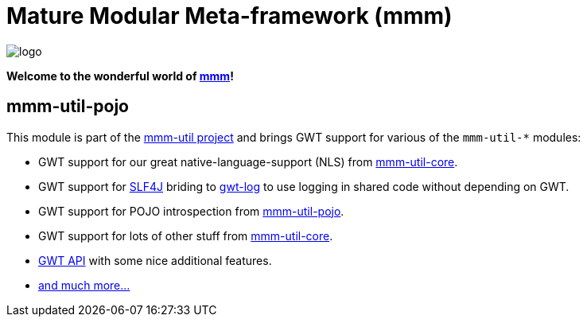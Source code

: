 = Mature Modular Meta-framework (mmm)

image:https://raw.github.com/m-m-m/mmm/master/src/site/resources/images/logo.png[logo]

*Welcome to the wonderful world of http://m-m-m.sourceforge.net/index.html[mmm]!*

== mmm-util-pojo

This module is part of the link:../../..[mmm-util project] and brings GWT support for various of the `mmm-util-*` modules:

* GWT support for our great native-language-support (NLS) from link:../core[mmm-util-core].
* GWT support for http://www.slf4j.org/[SLF4J] briding to https://github.com/fredsa/gwt-log[gwt-log] to use logging in shared code without depending on GWT.
* GWT support for POJO introspection from link:../pojo[mmm-util-pojo].
* GWT support for lots of other stuff from link:../pojo[mmm-util-core].
* http://m-m-m.github.io/maven/apidocs/net/sf/mmm/util/gwt/api/package-summary.html#package.description[GWT API] with some nice additional features. 
* http://m-m-m.github.io/maven/apidocs/[and much more... ]
